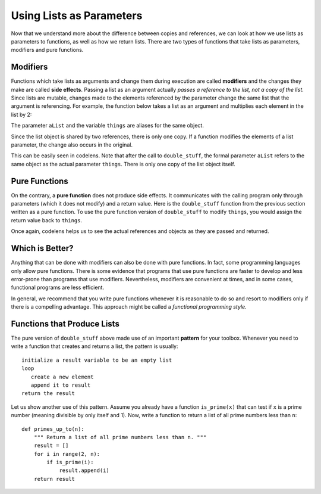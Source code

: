 ..  Copyright (C)  Brad Miller, David Ranum, Jeffrey Elkner, Peter Wentworth, Allen B. Downey, Chris
    Meyers, and Dario Mitchell. Permission is granted to copy, distribute
    and/or modify this document under the terms of the GNU Free Documentation
    License, Version 1.3 or any later version published by the Free Software
    Foundation; with Invariant Sections being Forward, Prefaces, and
    Contributor List, no Front-Cover Texts, and no Back-Cover Texts. A copy of
    the license is included in the section entitled "GNU Free Documentation
    License".

.. qnum::
   :prefix: list-18-
   :start: 1

.. index:: side effect, modifier, list, reference, pure function, functional programming, parameters, pattern

Using Lists as Parameters
-------------------------

Now that we understand more about the difference between copies and references, we can look at how we use lists as parameters to functions, as well as how we return lists. There are two types of functions that take lists as parameters, modifiers and pure functions.

Modifiers
==========

Functions which take lists as arguments and change them during execution are called **modifiers** and the changes they make are called **side effects**. Passing a list as an argument actually *passes a reference to the list, not a copy of the list*. Since lists are mutable, changes made to the elements referenced by the parameter change the same list that the argument is referencing. For example, the function below takes a list as an argument and multiplies each element in the list by 2:

.. activecode:: chp09_parm1

    def double_stuff(aList):
        """ Overwrite each element in aList with double its value. """
        for position in range(len(aList)):
            aList[position] = 2 * aList[position]

    def main():
        things = [2, 5, 9]
        print(things)
        double_stuff(things)
        print(things)

    if __name__ == "__main__":
        main()

The parameter ``aList`` and the variable ``things`` are aliases for the same object.

.. image:: Figures/references4.png
   :alt: State snapshot for multiple references to a list as a parameter

Since the list object is shared by two references, there is only one copy. If a function modifies the elements of a list parameter, the change also occurs in the original.

This can be easily seen in codelens. Note that after the call to ``double_stuff``, the formal parameter ``aList`` refers to the same object as the actual parameter ``things``.  There is only one copy of the list object itself.


.. codelens:: chp09_parm1_trace
    :python: py3

    def double_stuff(aList):
        """ Overwrite each element in aList with double its value. """
        for position in range(len(aList)):
            aList[position] = 2 * aList[position]

    def main():
        things = [2, 5, 9]
        double_stuff(things)

    if __name__ == "__main__":
        main()

Pure Functions
===============

On the contrary, a **pure function** does not produce side effects. It communicates with the calling program only through parameters (which it does not modify) and a return value. Here is the ``double_stuff`` function from the previous section written as a pure function. To use the pure function version of ``double_stuff`` to modify ``things``, you would assign the return value back to ``things``.

.. activecode:: ch09_mod2

    def double_stuff(a_list):
        """ Return a new list in which contains doubles of the elements in a_list. """
        new_list = []
        for value in a_list:
            new_elem = 2 * value
            new_list.append(new_elem)
        return new_list

    def main():
        things = [2, 5, 9]
        print(things)
        things = double_stuff(things)
        print(things)

    if __name__ == "__main__":
        main()

Once again, codelens helps us to see the actual references and objects as they are passed and returned.

.. codelens:: ch09_mod3
    :python: py3

    def double_stuff(a_list):
        """ Return a new list in which contains doubles of the elements in a_list. """
        new_list = []
        for value in a_list:
            new_elem = 2 * value
            new_list.append(new_elem)
        return new_list

    def main():
        things = [2, 5, 9]
        things = double_stuff(things)

    if __name__ == "__main__":
        main()

Which is Better?
================

Anything that can be done with modifiers can also be done with pure functions. In fact, some programming languages only allow pure functions. There is some evidence that programs that use pure functions are faster to develop and less error-prone than programs that use modifiers. Nevertheless, modifiers are convenient at times, and in some cases, functional programs are less efficient.

In general, we recommend that you write pure functions whenever it is reasonable to do so and resort to modifiers only if there is a compelling advantage. This approach might be called a *functional programming style*.

Functions that Produce Lists
=============================

The pure version of ``double_stuff`` above made use of an  important **pattern** for your toolbox. Whenever you need to write a function that creates and returns a list, the pattern is
usually::

    initialize a result variable to be an empty list
    loop
       create a new element
       append it to result
    return the result

Let us show another use of this pattern. Assume you already have a function ``is_prime(x)`` that can test if ``x`` is a prime number (meaning divisible by only itself and 1). Now, write a function to return a list of all prime numbers less than ``n``::

   def primes_up_to(n):
       """ Return a list of all prime numbers less than n. """
       result = []
       for i in range(2, n):
           if is_prime(i):
               result.append(i)
       return result
